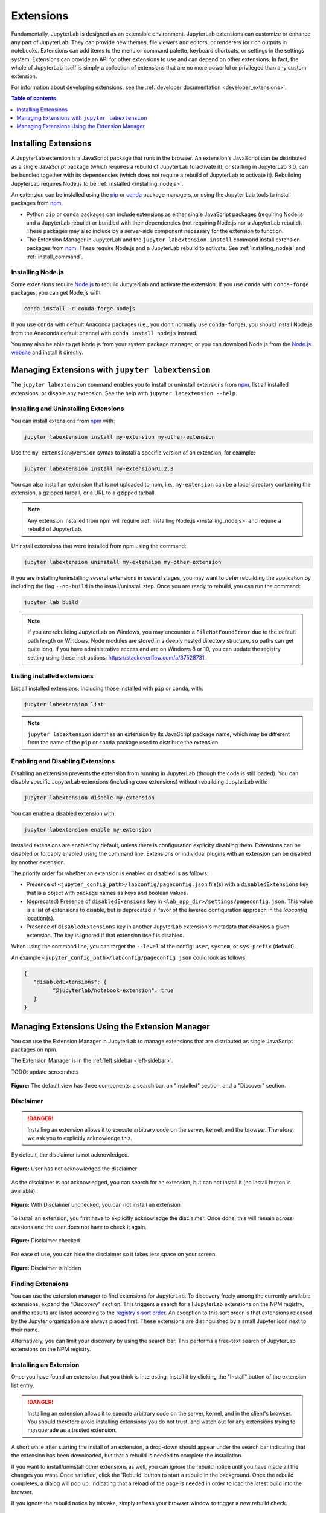 .. _user_extensions:

Extensions
==========

Fundamentally, JupyterLab is designed as an extensible environment. JupyterLab
extensions can customize or enhance any part of JupyterLab. They can provide
new themes, file viewers and editors, or renderers for rich outputs in
notebooks. Extensions can add items to the menu or command palette, keyboard
shortcuts, or settings in the settings system. Extensions can provide an API
for other extensions to use and can depend on other extensions. In fact, the
whole of JupyterLab itself is simply a collection of extensions that are no
more powerful or privileged than any custom extension.

For information about developing extensions, see the :ref:`developer
documentation <developer_extensions>`.


.. contents:: Table of contents
    :local:
    :depth: 1

Installing Extensions
---------------------

A JupyterLab extension is a JavaScript package that runs in the browser. An
extension's JavaScript can be distributed as a single JavaScript package
(which requires a rebuild of JupyterLab to activate it), or starting in
JupyterLab 3.0, can be bundled together with its dependencies (which does not
require a rebuild of JupyterLab to activate it). Rebuilding JupyterLab
requires Node.js to be :ref:`installed <installing_nodejs>`.

An extension can be installed using the `pip <https://pypi.org/>`__ or `conda
<https://anaconda.org/>`__ package managers, or using the Jupyter Lab tools to
install packages from `npm
<https://www.npmjs.com/search?q=keywords:jupyterlab-extension>`__.

- Python ``pip`` or ``conda`` packages can include extensions as either single
  JavaScript packages (requiring Node.js and a JupyterLab rebuild) or bundled
  with their dependencies (not requiring Node.js nor a JupyterLab rebuild).
  These packages may also include by a server-side component necessary for the
  extension to function.
- The Extension Manager in JupyterLab and the ``jupyter labextension install``
  command install extension packages from `npm
  <https://www.npmjs.com/search?q=keywords:jupyterlab-extension>`__. These
  require Node.js and a JupyterLab rebuild to activate. See
  :ref:`installing_nodejs` and :ref:`install_command`.

.. _installing_nodejs:

Installing Node.js
^^^^^^^^^^^^^^^^^^

Some extensions require `Node.js <https://nodejs.org/>`__ to rebuild
JupyterLab and activate the extension. If you use ``conda`` with
``conda-forge`` packages, you can get Node.js with:

.. code:: bash

    conda install -c conda-forge nodejs
    
If you use ``conda`` with default Anaconda packages (i.e., you don't normally
use ``conda-forge``), you should install Node.js from the Anaconda default
channel with ``conda install nodejs`` instead.

You may also be able to get Node.js from your system package manager, or you
can download Node.js from the `Node.js website <https://nodejs.org/>`__
and install it directly.


.. _install_command:

Managing Extensions with ``jupyter labextension``
-------------------------------------------------

The ``jupyter labextension`` command enables you to install or uninstall
extensions from `npm
<https://www.npmjs.com/search?q=keywords:jupyterlab-extension>`__, list all
installed extensions, or disable any extension. See the help with ``jupyter
labextension --help``. 

Installing and Uninstalling Extensions
^^^^^^^^^^^^^^^^^^^^^^^^^^^^^^^^^^^^^^

You can install extensions from `npm
<https://www.npmjs.com/search?q=keywords:jupyterlab-extension>`__ with:

.. code:: bash

    jupyter labextension install my-extension my-other-extension

Use the ``my-extension@version`` syntax to install a specific version
of an extension, for example:

.. code:: bash

    jupyter labextension install my-extension@1.2.3

You can also install an extension that is not uploaded to npm, i.e.,
``my-extension`` can be a local directory containing the extension, a
gzipped tarball, or a URL to a gzipped tarball.

.. note::
    Any extension installed from npm will require :ref:`installing
    Node.js <installing_nodejs>` and require a rebuild of JupyterLab.


Uninstall extensions that were installed from npm using the command:

.. code:: bash

    jupyter labextension uninstall my-extension my-other-extension

If you are installing/uninstalling several extensions in several stages,
you may want to defer rebuilding the application by including the flag
``--no-build`` in the install/uninstall step. Once you are ready to
rebuild, you can run the command:

.. code:: bash

    jupyter lab build

.. note::
   If you are rebuilding JupyterLab on Windows, you may encounter a
   ``FileNotFoundError`` due to the default path length on Windows.  Node
   modules are stored in a deeply nested directory structure, so paths can get
   quite long. If you have administrative access and are on Windows 8 or 10,
   you can update the registry setting using these instructions:
   https://stackoverflow.com/a/37528731.


Listing installed extensions
^^^^^^^^^^^^^^^^^^^^^^^^^^^^

List all installed extensions, including those installed with ``pip`` or
``conda``, with:

.. code:: bash

    jupyter labextension list

.. note::
   ``jupyter labextension`` identifies an extension by its JavaScript package
   name, which may be different from the name of the ``pip`` or ``conda``
   package used to distribute the extension.

Enabling and Disabling Extensions
^^^^^^^^^^^^^^^^^^^^^^^^^^^^^^^^^

Disabling an extension prevents the extension from running in JupyterLab
(though the code is still loaded). You can disable specific JupyterLab
extensions (including core extensions) without rebuilding JupyterLab with:

.. code:: bash

    jupyter labextension disable my-extension

You can enable a disabled extension with:

.. code:: bash

    jupyter labextension enable my-extension

Installed extensions are enabled by default, unless there is configuration explicity disabling them.
Extensions can be disabled or forcably enabled using the command line.   
Extensions or individual plugins with an extension can be disabled by another extension.

The priority order for whether an extension is enabled or disabled is as follows:

- Presence of ``<jupyter_config_path>/labconfig/pageconfig.json`` file(s) with a ``disabledExtensions`` key that is a object with package names as keys and boolean values. 
- (deprecated) Presence of ``disabledExensions`` key in ``<lab_app_dir>/settings/pageconfig.json``.   This value is a list of extensions to disable, but is deprecated in favor of the layered configuration approach in the `labconfig` location(s).
- Presence of ``disabledExtensions`` key in another JupyterLab extension's metadata that disables a given extension.  The key is ignored if that extension itself is disabled.

When using the command line, you can target the ``--level`` of the config: ``user``, ``system``, or ``sys-prefix`` (default).
      
An example ``<jupyter_config_path>/labconfig/pageconfig.json`` could look as follows:

.. code:: json

   {
      "disabledExtensions": {
            "@jupyterlab/notebook-extension": true
      }
   }

Managing Extensions Using the Extension Manager
-----------------------------------------------

You can use the Extension Manager in JupyterLab to manage extensions that are
distributed as single JavaScript packages on npm.

The Extension Manager is in the :ref:`left sidebar <left-sidebar>`.

TODO: update screenshots

.. figure:: images/extension_manager_default.png
   :align: center
   :class: jp-screenshotls 

   **Figure:** The default view has three components: a search bar, an "Installed"
   section, and a "Discover" section.


Disclaimer
^^^^^^^^^^

.. danger::

    Installing an extension allows it to execute arbitrary code on the server,
    kernel, and the browser. Therefore, we ask you to explicitly acknowledge
    this.


By default, the disclaimer is not acknowledged.

.. figure:: images/listings/disclaimer_unchecked.png
   :align: center
   :class: jp-screenshot

   **Figure:** User has not acknowledged the disclaimer


As the disclaimer is not acknowledged, you can search for an extension,
but can not install it (no install button is available).

.. figure:: images/listings/disclaimer_unchecked_noinstall.png
   :align: center
   :class: jp-screenshot

   **Figure:** With Disclaimer unchecked, you can not install an extension


To install an extension, you first have to explicitly acknowledge the disclaimer.
Once done, this will remain across sessions and the user does not have to 
check it again.

.. figure:: images/listings/disclaimer_checked.png
   :align: center
   :class: jp-screenshot

   **Figure:** Disclaimer checked

For ease of use, you can hide the disclaimer so it takes less space on
your screen.

.. figure:: images/listings/disclaimer_hidden.png
   :align: center
   :class: jp-screenshot

   **Figure:** Disclaimer is hidden


Finding Extensions
^^^^^^^^^^^^^^^^^^

You can use the extension manager to find extensions for JupyterLab. To discovery
freely among the currently available extensions, expand the "Discovery" section.
This triggers a search for all JupyterLab extensions on the NPM registry, and
the results are listed according to the `registry's sort order
<https://docs.npmjs.com/searching-for-and-choosing-packages-to-download#package-search-rank-criteria>`__.
An exception to this sort order is that extensions released by the Jupyter
organization are always placed first. These extensions are distinguished by
a small Jupyter icon next to their name.


.. image:: images/extension_manager_discover.png
   :align: center
   :class: jp-screenshot
   :alt: Screenshot showing the discovery extension listing.


Alternatively, you can limit your discovery by using the search bar. This
performs a free-text search of JupyterLab extensions on the NPM registry.

.. image:: images/extension_manager_search.png
   :align: center
   :class: jp-screenshot
   :alt: Screenshot showing an example search result


Installing an Extension
^^^^^^^^^^^^^^^^^^^^^^^

Once you have found an extension that you think is interesting, install
it by clicking the "Install" button of the extension list entry.


.. danger::

    Installing an extension allows it to execute arbitrary code on the
    server, kernel, and in the client's browser. You should therefore
    avoid installing extensions you do not trust, and watch out for
    any extensions trying to masquerade as a trusted extension.


A short while after starting the install of an extension, a drop-down should
appear under the search bar indicating that the extension has been
downloaded, but that a rebuild is needed to complete the installation.


.. image:: images/extension_manager_rebuild.png
   :align: center
   :class: jp-screenshot
   :alt: Screenshot showing the rebuild indicator


If you want to install/uninstall other extensions as well, you can ignore
the rebuild notice until you have made all the changes you want. Once satisfied,
click the 'Rebuild' button to start a rebuild in the background.
Once the rebuild completes, a dialog will pop up, indicating that a reload of
the page is needed in order to load the latest build into the browser.

If you ignore the rebuild notice by mistake, simply refresh your browser
window to trigger a new rebuild check.


Managing Installed Extensions
^^^^^^^^^^^^^^^^^^^^^^^^^^^^^

When there are some installed extensions, they will be shown in the "Installed"
section. These can then be uninstalled or disabled. Disabling an extension will
prevent it from being activated, but without rebuilding the application.


Companion packages
^^^^^^^^^^^^^^^^^^

During installation of an extension, JupyterLab will inspect the package
metadata for any
:ref:`instructions on companion packages <ext-author-companion-packages>`.
Companion packages can be:

   - Notebook server extensions (or any other packages that need to be
     installed on the Notebook server).
   - Kernel packages. An example of companion packages for the
     kernel are Jupyter Widget packages, like the `ipywidgets <https://ipywidgets.readthedocs.io/en/stable>`__
     Python package for the
     `@jupyter-widgets/jupyterlab-manager package <https://www.npmjs.com/package/@jupyter-widgets/jupyterlab-manager>`__.

If JupyterLab finds instructions for companion packages, it will present
a dialog to notify you about these. These are informational only, and it
will be up to you to take these into account or not.


.. _extension_listings:

Listings
^^^^^^^^

When searching extensions in the Extension Manager, JupyterLab displays the complete search result and 
the user is free to install any extension. This is the :ref:`default_mode`.

To bring more security, you or your administrator can enable ``blocklists`` or ``allowlists``
mode. JupyterLab will check the extensions against the defined listings.

.. warning::

    Only one mode at a time is allowed. If you or your server administrator configures
    both block and allow listings, the JupyterLab server will not start.


.. figure:: images/listings/simultaneous_block_allow_listings.png
   :align: center
   :class: jp-screenshot

   **Figure:** Simultaneous block and allow listings


The following details the behavior for the :ref:`blocklist_mode` and the :ref:`allowlist_mode`.
The details to enable configure the listings can be read :ref:`listings_conf`. 

.. _default_mode:

Default mode
""""""""""""

In the ``default`` mode, no listing is enabled and the search behavior is unchanged and
is the one described previously.

.. _blocklist_mode:

Blocklist mode
""""""""""""""

Extensions can be freely downloaded without going through a vetting process.
However, users can add malicious extensions to a blocklist. The extension manager 
will show all extensions except for those that have 
been explicitly added to the blocklist. Therfore, the extension manager 
does not allow you to install blocklisted extensions.

If you, or your administrator, has enabled the blocklist mode,
JupyterLab will use the blocklist and remove all blocklisted
extensions from your search result.

If you have installed an extension before it has been blocklisted,
the extension entry in the installed list will be highlighted
in red. It is recommended that you uninstall it. You can move
your mouse on the question mark icon to read the instructions.

.. figure:: images/listings/installed_blocklisted.png
   :align: center
   :class: jp-screenshot

   **Figure:** Blocklisted installed extension which should be removed


.. _allowlist_mode:

Allowlist mode
""""""""""""""

An allowlist maintains a set of approved extensions that users can freely 
search and install. Extensions need to go through some sort of vetting process 
before they are added to the allowlist. When using an allowlist, the extension manager 
will only show extensions that have been explicitly added to the allowlist.

If you, or your administrator, has enabled the allowlist mode
JupyterLab will use the allowlist and only show extensions present
in the withelist. The other extensions will not be show in the search result.

If you have installed an allowlisted extension and at some point
in time that extension is removed from the allowlist, the extension entry 
in the installed list will be highlighted in red. It is recommended that 
you uninstall it. You can move your mouse on the question mark icon to
read the instructions.

.. figure:: images/listings/installed_allowlisted.png
   :align: center
   :class: jp-screenshot

   **Figure:** The second of the installed extensions was removed from the allowlist and should be removed

.. _listings_conf:

Listing Configuration
"""""""""""""""""""""

You or your administrator can use the following traits to define the listings loading.

- ``blocklist_uris``: A list of comma-separated URIs to fetch a blocklist file from
- ``allowlist_uris``: A list of comma-separated URIs to fetch an allowlist file from
- ``listings_refresh_seconds``: The interval delay in seconds to refresh the lists
- ``listings_request_options``: The optional kwargs to use for the listings HTTP requests

For example, to enable blocklist, launch the server with ``--LabServerApp.blocklist_uris=http://example.com/blocklist.json`` where ``http://example.com/blocklist.json`` is a blocklist JSON file as described below.

The details for the listings_request_options are listed
on `this page <https://2.python-requests.org/en/v2.7.0/api/#requests.request>`__  
(for example, you could pass ``{'timeout': 10}`` to change the HTTP request timeout value).

The listings are json files hosted on the URIs you have given.

For each entry, you have to define the `name` of the extension as published in the NPM registry.
The ``name`` attribute supports regular expressions.

Optionally, you can also add some more fields for your records (``type``, ``reason``, ``creation_date``,
``last_update_date``). These optional fields are not used in the user interface.

This is an example of a blocklist file.

.. code:: json

   {
   "blocklist": [
      {
         "name": "@jupyterlab-examples/launcher",
         "type": "jupyterlab",
         "reason": "@jupyterlab-examples/launcher is blocklisted for test purpose - Do NOT take this for granted!!!",
         "creation_date": "2020-03-11T03:28:56.782Z",
         "last_update_date":  "2020-03-11T03:28:56.782Z"
      }
   ]
   }


In the following allowlist example a ``@jupyterlab/*`` will allowlist 
all jupyterlab organization extensions.

.. code:: json

   {
   "allowlist": [
      {
         "name": "@jupyterlab/*",
         "type": "jupyterlab",
         "reason": "All @jupyterlab org extensions are allowlisted, of course...",
         "creation_date": "2020-03-11T03:28:56.782Z",
         "last_update_date":  "2020-03-11T03:28:56.782Z"
      }
   ]
   }


